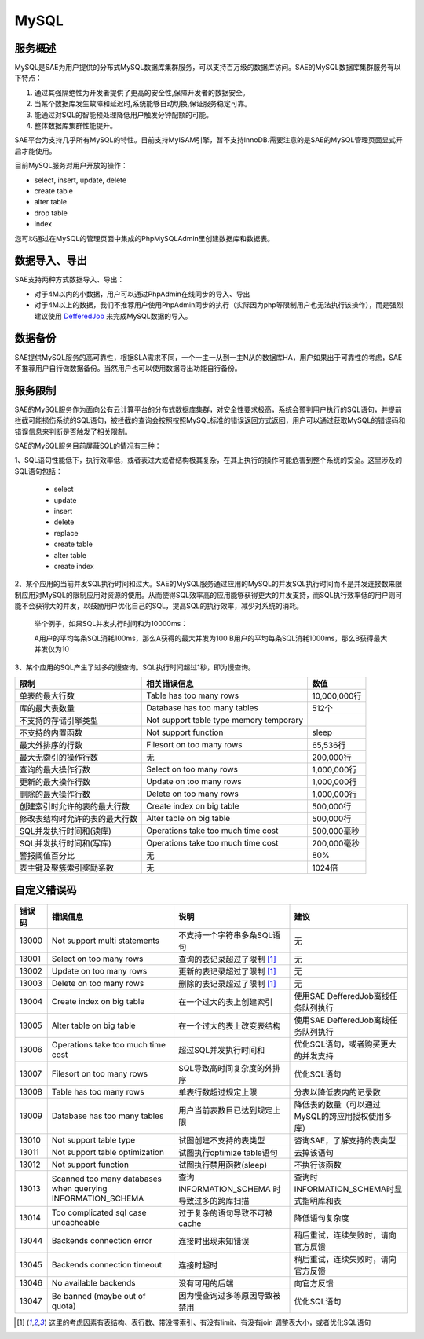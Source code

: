 MySQL
#########

服务概述
=========

..  这个文档是由原来的MySQL和RDC整合而成的，实现的细节没有必要暴露给开发者，开发者只需要知道这是一个高可用的MySQ数据库集群就行了，没有必要了解我们具体的实现细节，关于SAE MySQL数据库集群的架构实现可以加一个链接到某个介绍数据库集群架构的ppt

MySQL是SAE为用户提供的分布式MySQL数据库集群服务，可以支持百万级的数据库访问。SAE的MySQL数据库集群服务有以下特点：

1. 通过其强隔绝性为开发者提供了更高的安全性,保障开发者的数据安全。
2. 当某个数据库发生故障和延迟时,系统能够自动切换,保证服务稳定可靠。
3. 能通过对SQL的智能预处理降低用户触发分钟配额的可能。
4. 整体数据库集群性能提升。

SAE平台为支持几乎所有MySQL的特性。目前支持MyISAM引擎，暂不支持InnoDB.需要注意的是SAE的MySQL管理页面显式开启才能使用。

目前MySQL服务对用户开放的操作：

+ select, insert, update, delete
+ create table
+ alter table
+ drop table
+ index

您可以通过在MySQL的管理页面中集成的PhpMySQLAdmin里创建数据库和数据表。

数据导入、导出
================

SAE支持两种方式数据导入、导出：

+ 对于4M以内的小数据，用户可以通过PhpAdmin在线同步的导入、导出
+ 对于4M以上的数据，我们不推荐用户使用PhpAdmin同步的执行（实际因为php等限制用户也无法执行该操作），而是强烈建议使用 `DefferedJob <deferredjob.html>`_ 来完成MySQL数据的导入。

数据备份
============

SAE提供MySQL服务的高可靠性，根据SLA需求不同，一个一主一从到一主N从的数据库HA，用户如果出于可靠性的考虑，SAE不推荐用户自行做数据备份。当然用户也可以使用数据导出功能自行备份。

服务限制
=============

SAE的MySQL服务作为面向公有云计算平台的分布式数据库集群，对安全性要求极高，系统会预判用户执行的SQL语句，并提前拦截可能损伤系统的SQL语句，被拦截的查询会按照按照MySQL标准的错误返回方式返回，用户可以通过获取MySQL的错误码和错误信息来判断是否触发了相关限制。

SAE的MySQL服务目前屏蔽SQL的情况有三种：

1、SQL语句性能低下，执行效率低，或者表过大或者结构极其复杂，在其上执行的操作可能危害到整个系统的安全。这里涉及的SQL语句包括：

    + select
    + update
    + insert
    + delete
    + replace
    + create table
    + alter table
    + create index

2、某个应用的当前并发SQL执行时间和过大。SAE的MySQL服务通过应用的MySQL的并发SQL执行时间而不是并发连接数来限制应用对MySQL的限制应用对资源的使用。从而使得SQL效率高的应用能够获得更大的并发支持，而SQL执行效率低的用户则可能不会获得大的并发，以鼓励用户优化自己的SQL，提高SQL的执行效率，减少对系统的消耗。

    举个例子，如果SQL并发执行时间和为10000ms：

    A用户的平均每条SQL消耗100ms，那么A获得的最大并发为100
    B用户的平均每条SQL消耗1000ms，那么B获得最大并发仅为10

3、某个应用的SQL产生了过多的慢查询。SQL执行时间超过1秒，即为慢查询。

=============================== =========================================== ===============
限制                            相关错误信息                                数值
=============================== =========================================== ===============
单表的最大行数                  Table has too many rows                     10,000,000行
库的最大表数量                  Database has too many tables                512个
不支持的存储引擎类型            Not support table type  memory temporary
不支持的内置函数                Not support function                        sleep
最大外排序的行数                Filesort on too many rows                   65,536行
最大无索引的操作行数            无                                          200,000行
查询的最大操作行数              Select on too many rows                     1,000,000行
更新的最大操作行数              Update on too many rows                     1,000,000行
删除的最大操作行数              Delete on too many rows                     1,000,000行
创建索引时允许的表的最大行数    Create index on big table                   500,000行
修改表结构时允许的表的最大行数  Alter table on big table                    500,000行
SQL并发执行时间和(读库)         Operations take too much time cost          500,000毫秒
SQL并发执行时间和(写库)         Operations take too much time cost          200,000毫秒
警报阈值百分比                  无                                          80%
表主键及聚簇索引奖励系数        无                                          1024倍
=============================== =========================================== ===============

自定义错误码
===============

+------+---------------------------------------+-------------------------------+------------------------------------------------------+
|错误码| 错误信息                              | 说明                          | 建议                                                 |
+======+=======================================+===============================+======================================================+
|13000 | Not support multi statements          | 不支持一个字符串多条SQL语句   | 无                                                   |
+------+---------------------------------------+-------------------------------+------------------------------------------------------+
|13001 | Select on too many rows               | 查询的表记录超过了限制 [1]_   | 无                                                   |
+------+---------------------------------------+-------------------------------+------------------------------------------------------+
|13002 | Update on too many rows               | 更新的表记录超过了限制 [1]_   | 无                                                   |
+------+---------------------------------------+-------------------------------+------------------------------------------------------+
|13003 | Delete on too many rows               | 删除的表记录超过了限制 [1]_   | 无                                                   |
+------+---------------------------------------+-------------------------------+------------------------------------------------------+
|13004 | Create index on big table             | 在一个过大的表上创建索引      | 使用SAE DefferedJob离线任务队列执行                  |
+------+---------------------------------------+-------------------------------+------------------------------------------------------+
|13005 | Alter table on big table              | 在一个过大的表上改变表结构    | 使用SAE DefferedJob离线任务队列执行                  |
+------+---------------------------------------+-------------------------------+------------------------------------------------------+
|13006 | Operations take too much time cost    | 超过SQL并发执行时间和         | 优化SQL语句，或者购买更大的并发支持                  |
+------+---------------------------------------+-------------------------------+------------------------------------------------------+
|13007 | Filesort on too many rows             | SQL导致高时间复杂度的外排序   | 优化SQL语句                                          |
+------+---------------------------------------+-------------------------------+------------------------------------------------------+
|13008 | Table has too many rows               | 单表行数超过规定上限          | 分表以降低表内的记录数                               |
+------+---------------------------------------+-------------------------------+------------------------------------------------------+
|13009 | Database has too many tables          | 用户当前表数目已达到规定上限  | 降低表的数量（可以通过MySQL的跨应用授权使用多库）    |
+------+---------------------------------------+-------------------------------+------------------------------------------------------+
|13010 | Not support table type                | 试图创建不支持的表类型        | 咨询SAE，了解支持的表类型                            +
+------+---------------------------------------+-------------------------------+------------------------------------------------------+
|13011 | Not support table optimization        | 试图执行optimize table语句    | 去掉该语句                                           +
+------+---------------------------------------+-------------------------------+------------------------------------------------------+
|13012 | Not support function                  | 试图执行禁用函数(sleep)       | 不执行该函数                                         +
+------+---------------------------------------+-------------------------------+------------------------------------------------------+
|13013 | Scanned too many databases when       | 查询INFORMATION_SCHEMA        |                                                      |
|      | querying INFORMATION_SCHEMA           | 时导致过多的跨库扫描          | 查询时INFORMATION_SCHEMA时显式指明库和表             |
+------+---------------------------------------+-------------------------------+------------------------------------------------------+
|13014 | Too complicated sql case uncacheable  | 过于复杂的语句导致不可被cache | 降低语句复杂度                                       |
+------+---------------------------------------+-------------------------------+------------------------------------------------------+
|13044 | Backends connection error             | 连接时出现未知错误            | 稍后重试，连续失败时，请向官方反馈                   |
+------+---------------------------------------+-------------------------------+------------------------------------------------------+
|13045 | Backends connection timeout           | 连接时超时                    | 稍后重试，连续失败时，请向官方反馈                   |
+------+---------------------------------------+-------------------------------+------------------------------------------------------+
|13046 | No available backends                 | 没有可用的后端                | 向官方反馈                                           |
+------+---------------------------------------+-------------------------------+------------------------------------------------------+
|13047 | Be banned (maybe out of quota)        | 因为慢查询过多等原因导致被禁用| 优化SQL语句                                          |
+------+---------------------------------------+-------------------------------+------------------------------------------------------+

.. [1] 这里的考虑因素有表结构、表行数、带没带索引、有没有limit、有没有join    调整表大小，或者优化SQL语句
